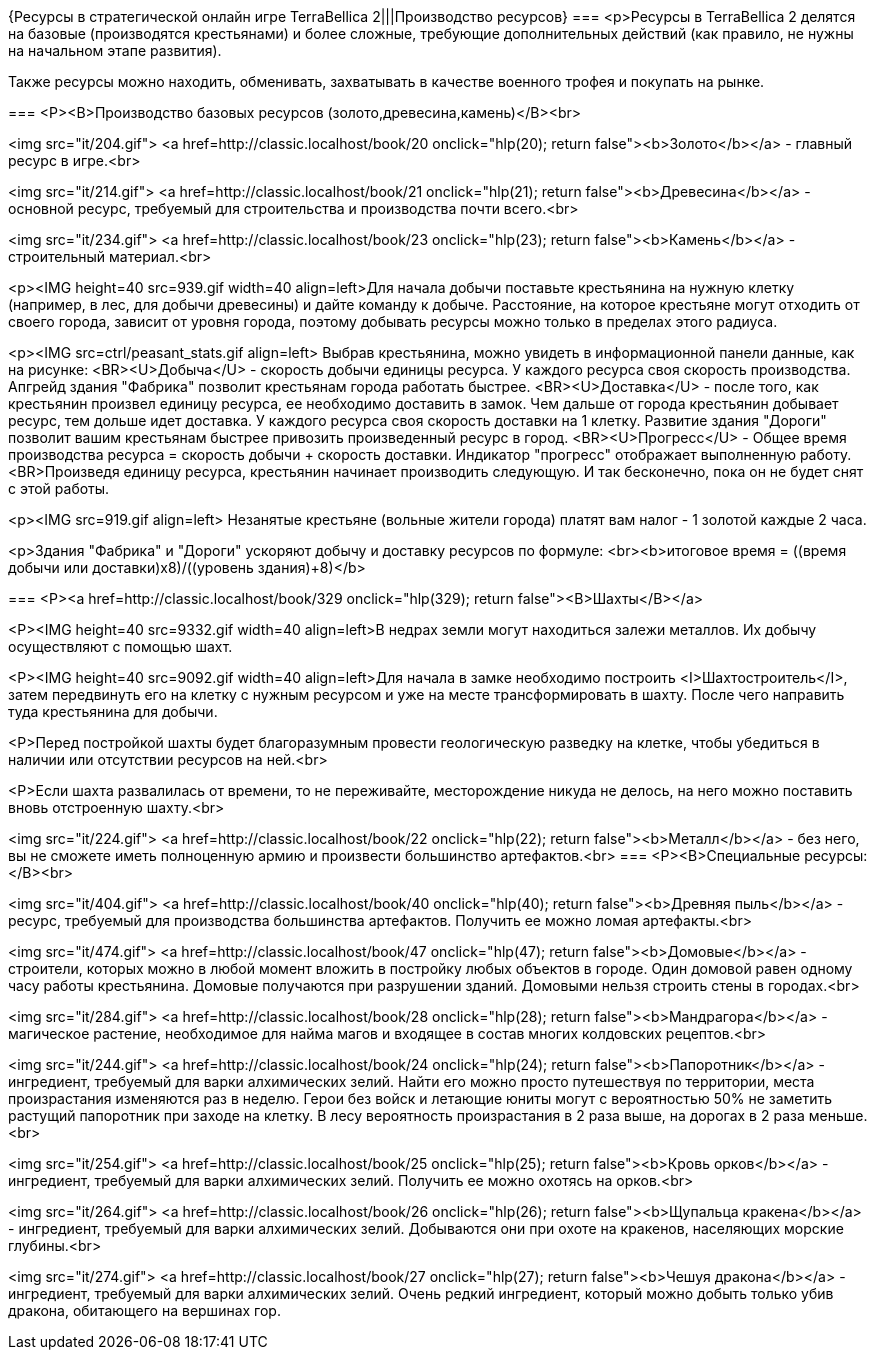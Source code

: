 {Ресурсы в стратегической онлайн игре TerraBellica 2|||Производство ресурсов}
===
<p>Ресурсы в TerraBellica 2 делятся на базовые (производятся крестьянами) и более сложные, требующие дополнительных действий (как правило, не нужны на начальном этапе развития).

Также ресурсы можно находить, обменивать, захватывать в качестве военного трофея и покупать на рынке.

===
<P><B>Производство базовых ресурсов (золото,древесина,камень)</B><br>

<img src="it/204.gif">
<a href=http://classic.localhost/book/20 onclick="hlp(20); return false"><b>Золото</b></a> - главный ресурс в игре.<br>

<img src="it/214.gif">
<a href=http://classic.localhost/book/21 onclick="hlp(21); return false"><b>Древесина</b></a> - основной ресурс, требуемый для строительства и производства почти всего.<br>

<img src="it/234.gif">
<a href=http://classic.localhost/book/23 onclick="hlp(23); return false"><b>Камень</b></a> - строительный материал.<br>

<p><IMG height=40 src=939.gif width=40 align=left>Для начала добычи поставьте крестьянина на нужную клетку (например, в лес, для добычи древесины) и дайте команду к добыче. Расстояние, на которое крестьяне могут отходить от своего города, зависит от уровня города, поэтому добывать ресурсы можно только в пределах этого радиуса.

<p><IMG src=ctrl/peasant_stats.gif align=left> Выбрав крестьянина, можно увидеть в информационной панели данные, как на рисунке:
<BR><U>Добыча</U> - скорость добычи единицы ресурса. У каждого ресурса своя скорость производства. Апгрейд здания "Фабрикa" позволит крестьянам города работать быстрее.
<BR><U>Доставка</U> - после того, как крестьянин произвел единицу ресурса, ее необходимо доставить в замок. Чем дальше от города крестьянин добывает ресурс, тем дольше идет доставка. У каждого ресурса своя скорость доставки на 1 клетку. Развитие здания "Дороги" позволит вашим крестьянам быстрее привозить произведенный ресурс в город.
<BR><U>Прогресс</U> - Общее время производства ресурса = скорость добычи + скорость доставки. Индикатор "прогресс" отображает выполненную работу.
<BR>Произведя единицу ресурса, крестьянин начинает производить следующую. И так бесконечно, пока он не будет снят с этой работы.

<p><IMG src=919.gif align=left> Незанятые крестьяне (вольные жители города) платят вам налог - 1 золотой каждые 2 часа.

<p>Здания "Фабрика" и "Дороги" ускоряют добычу и доставку ресурсов по формуле:
<br><b>итоговое время = ((время добычи или доставки)х8)/((уровень здания)+8)</b>


===
<P><a href=http://classic.localhost/book/329 onclick="hlp(329); return false"><B>Шахты</B></a>

<P><IMG height=40 src=9332.gif width=40 align=left>В недрах земли могут находиться залежи металлов. Их добычу осуществляют с помощью шахт.

<P><IMG height=40 src=9092.gif width=40 align=left>Для начала в замке необходимо построить <I>Шахтостроитель</I>, затем передвинуть его на клетку с нужным ресурсом и уже на месте трансформировать в шахту. После чего направить туда крестьянина для добычи.

<P>Перед постройкой шахты будет благоразумным провести геологическую разведку на клетке, чтобы убедиться в наличии или отсутствии ресурсов на ней.<br>

<P>Если шахта развалилась от времени, то не переживайте, месторождение никуда не делось, на него можно поставить вновь отстроенную шахту.<br>

<img src="it/224.gif">
<a href=http://classic.localhost/book/22 onclick="hlp(22); return false"><b>Металл</b></a> - без него, вы не сможете иметь полноценную армию и произвести большинство артефактов.<br>
===
<P><B>Специальные ресурсы:</B><br>

<img src="it/404.gif">
<a href=http://classic.localhost/book/40 onclick="hlp(40); return false"><b>Древняя пыль</b></a> - ресурс, требуемый для производства большинства артефактов. Получить ее можно ломая артефакты.<br>

<img src="it/474.gif">
<a href=http://classic.localhost/book/47 onclick="hlp(47); return false"><b>Домовые</b></a> - строители, которых можно в любой момент вложить в постройку любых объектов в городе. Один домовой равен одному часу работы крестьянина. Домовые получаются при разрушении зданий. Домовыми нельзя строить стены в городах.<br>

<img src="it/284.gif">
<a href=http://classic.localhost/book/28 onclick="hlp(28); return false"><b>Мандрагора</b></a> - магическое растение, необходимое для найма магов и входящее в состав многих колдовских рецептов.<br>

<img src="it/244.gif">
<a href=http://classic.localhost/book/24 onclick="hlp(24); return false"><b>Папоротник</b></a> - ингредиент, требуемый для варки алхимических зелий. Найти его можно просто путешествуя по территории, места произрастания изменяются раз в неделю. Герои без войск и летающие юниты  могут с вероятностью 50% не заметить растущий папоротник при заходе на клетку. В лесу вероятность произрастания в 2 раза выше, на дорогах в 2 раза меньше.<br>

<img src="it/254.gif">
<a href=http://classic.localhost/book/25 onclick="hlp(25); return false"><b>Кровь орков</b></a> - ингредиент, требуемый для варки алхимических зелий. Получить ее можно охотясь на орков.<br>

<img src="it/264.gif">
<a href=http://classic.localhost/book/26 onclick="hlp(26); return false"><b>Щупальца кракена</b></a> - ингредиент, требуемый для варки алхимических зелий. Добываются они при охоте на кракенов, населяющих морские глубины.<br>

<img src="it/274.gif">
<a href=http://classic.localhost/book/27 onclick="hlp(27); return false"><b>Чешуя дракона</b></a> - ингредиент, требуемый для варки алхимических зелий. Очень редкий ингредиент, который можно добыть только убив дракона, обитающего на вершинах гор.